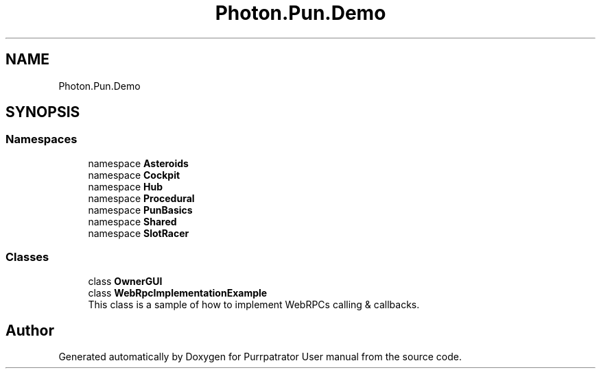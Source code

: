 .TH "Photon.Pun.Demo" 3 "Mon Apr 18 2022" "Purrpatrator User manual" \" -*- nroff -*-
.ad l
.nh
.SH NAME
Photon.Pun.Demo
.SH SYNOPSIS
.br
.PP
.SS "Namespaces"

.in +1c
.ti -1c
.RI "namespace \fBAsteroids\fP"
.br
.ti -1c
.RI "namespace \fBCockpit\fP"
.br
.ti -1c
.RI "namespace \fBHub\fP"
.br
.ti -1c
.RI "namespace \fBProcedural\fP"
.br
.ti -1c
.RI "namespace \fBPunBasics\fP"
.br
.ti -1c
.RI "namespace \fBShared\fP"
.br
.ti -1c
.RI "namespace \fBSlotRacer\fP"
.br
.in -1c
.SS "Classes"

.in +1c
.ti -1c
.RI "class \fBOwnerGUI\fP"
.br
.ti -1c
.RI "class \fBWebRpcImplementationExample\fP"
.br
.RI "This class is a sample of how to implement WebRPCs calling & callbacks\&. "
.in -1c
.SH "Author"
.PP 
Generated automatically by Doxygen for Purrpatrator User manual from the source code\&.
